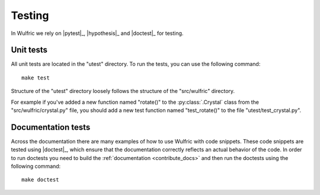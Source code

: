 .. _contribute_tests:

*******
Testing
*******

In Wulfric we rely on |pytest|_, |hypothesis|_ and |doctest|_ for testing.

Unit tests
==========

All unit tests are located in the "utest" directory.
To run the tests, you can use the following command::

    make test

Structure of the "utest" directory loosely follows the structure of the "src/wulfric" directory.

For example if you've added a new function named "rotate()" to the :py:class:`.Crystal`
class from the "src/wulfric/crystal.py" file, you should add a new test function named
"test_rotate()" to the file "utest/test_crystal.py".

Documentation tests
===================

Across the documentation there are many examples of how to use Wulfric with code snippets.
These code snippets are tested using |doctest|_, which ensure that the documentation
correctly reflects an actual behavior of the code. In order to run doctests you need
to build the :ref:`documentation <contribute_docs>` and then run the doctests using
the following command::

    make doctest
